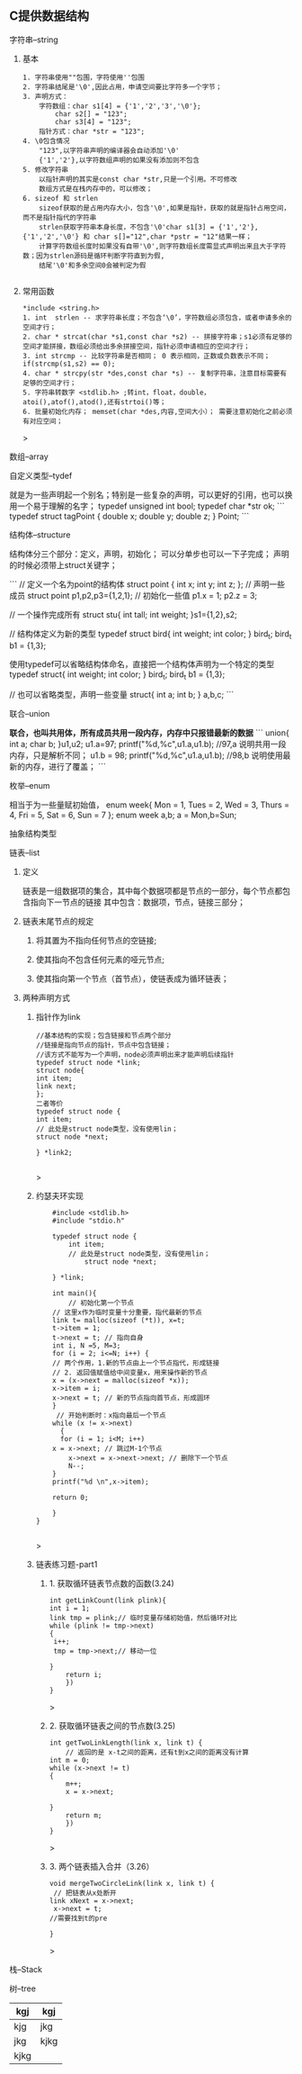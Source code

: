 
** C提供数据结构

**** 字符串--string

***** 基本

	#+begin_src 
	1. 字符串使用""包围，字符使用''包围
	2. 字符串结尾是'\0',因此占用，申请空间要比字符多一个字节；
	3. 声明方式：
		字符数组：char s1[4] = {'1','2','3','\0'};
			char s2[] = "123";
			char s3[4] = "123";
		指针方式：char *str = "123";
	4. \0包含情况
		"123",以字符串声明的编译器会自动添加'\0'
		{'1','2'},以字符数组声明的如果没有添加则不包含
	5. 修改字符串
		以指针声明的其实是const char *str,只是一个引用。不可修改
		数组方式是在栈内存中的，可以修改；
	6. sizeof 和 strlen
		sizeof获取的是占用内存大小，包含'\0',如果是指针，获取的就是指针占用空间，而不是指针指代的字符串
		strlen获取字符串本身长度，不包含'\0'char s1[3] = {'1','2'},{'1','2','\0'} 和 char s[]="12",char *pstr = "12"结果一样；
		计算字符数组长度时如果没有自带'\0',则字符数组长度需显式声明出来且大于字符数；因为strlen源码是循环判断字符直到为假,
		结尾'\0'和多余空间0会被判定为假

	#+end_src

***** 常用函数
	#+begin_src 
	*include <string.h>
	1. int  strlen -- 求字符串长度；不包含‘\0’，字符数组必须包含，或者申请多余的空间才行；
	2. char * strcat(char *s1,const char *s2) -- 拼接字符串；s1必须有足够的空间才能拼接，数组必须给出多余拼接空间，指针必须申请相应的空间才行；
	3. int strcmp -- 比较字符串是否相同； 0 表示相同，正数或负数表示不同；if(strcmp(s1,s2) == 0);
	4. char * strcpy(str *des,const char *s) -- 复制字符串，注意目标需要有足够的空间才行；
	5. 字符串转数字 <stdlib.h> ;转int，float，double，atoi(),atof(),atod(),还有strtoi()等；
	6. 批量初始化内存； memset(char *des,内容,空间大小）； 需要注意初始化之前必须有对应空间；
	#+end_src>

**** 数组--array

**** 自定义类型--tydef
	就是为一些声明起一个别名；特别是一些复杂的声明，可以更好的引用，也可以换用一个易于理解的名字；
	typedef unsigned int bool;
	typedef char *str ok;
	```
	typedef struct tagPoint  
	{   double x;
	    double y;
	    double z;
	} Point;
	```

**** 结构体--structure
	结构体分三个部分：定义，声明，初始化；
	可以分单步也可以一下子完成；
	声明的时候必须带上struct关键字；

	```
	 // 定义一个名为point的结构体
	    struct point {
		int x;
		int y;
		int z;
	    };
	    // 声明一些成员
	    struct point p1,p2,p3={1,2,1};
	    // 初始化一些值
	    p1.x = 1;
	    p2.z = 3;
	    
	   // 一个操作完成所有
	   struct stu{
	       int tall;
	       int weight;
	   }s1={1,2},s2;

	   // 结构体定义为新的类型
	   typedef struct bird{
	       int weight;
	       int color;
	   } bird_t; 
	   bird_t  b1 = {1,3};
	   
	   使用typedef可以省略结构体命名，直接把一个结构体声明为一个特定的类型
	   typedef struct{
	       int weight;
	       int color;
	   } bird_t; 
	   bird_t  b1 = {1,3};

	  // 也可以省略类型，声明一些变量
		struct{
		    int a;
		    int b;
		} a,b,c;
	```

**** 联合--union
 **联合，也叫共用体，所有成员共用一段内存，内存中只报错最新的数据**
	```
	    union{
		int a;
		char b;
	    }u1,u2;
	    u1.a=97;
	    printf("%d,%c\n",u1.a,u1.b); //97,a 说明共用一段内存，只是解析不同；
	    u1.b = 98;
	    printf("%d,%c\n",u1.a,u1.b); //98,b 说明使用最新的内存，进行了覆盖；
	```
**** 枚举--enum
相当于为一些量赋初始值，
enum week{ Mon = 1, Tues = 2, Wed = 3, Thurs = 4, Fri = 5, Sat = 6, Sun = 7 };
enum week a,b;
a = Mon,b=Sun;

**** 抽象结构类型
**** 链表--list

***** 定义
    链表是一组数据项的集合，其中每个数据项都是节点的一部分，每个节点都包含指向下一节点的链接
    其中包含：数据项，节点，链接三部分；

***** 链表末尾节点的规定
****** 将其置为不指向任何节点的空链接;
****** 使其指向不包含任何元素的哑元节点;
****** 使其指向第一个节点（首节点），使链表成为循环链表；

***** 两种声明方式

****** 指针作为link
    #+begin_src c++
    //基本结构的实现；包含链接和节点两个部分
    //链接是指向节点的指针，节点中包含链接；
    //该方式不能写为一个声明，node必须声明出来才能声明后续指针
    typedef struct node *link;
    struct node{
	int item;
	link next;
    };
    二者等价
    typedef struct node {
	int item;
	// 此处是struct node类型，没有使用lin；
	struct node *next;

    } *link2;

    #+end_src>
    
****** 约瑟夫环实现

    #+begin_src c++
    #include <stdlib.h>
    #include "stdio.h"

    typedef struct node {
        int item;
	    // 此处是struct node类型，没有使用lin；
	        struct node *next;
		
    } *link;

    int main(){
        // 初始化第一个节点
	// 这里x作为临时变量十分重要，指代最新的节点
    link t= malloc(sizeof (*t)), x=t;
    t->item = 1;
    t->next = t; // 指向自身
    int i, N =5, M=3;
    for (i = 2; i<=N; i++) {
    // 两个作用，1.新的节点由上一个节点指代，形成链接
    // 2. 返回值赋值给中间变量x，用来操作新的节点
    x = (x->next = malloc(sizeof *x));
    x->item = i;
    x->next = t; // 新的节点指向首节点，形成圆环
	}
	 // 开始判断时：x指向最后一个节点
	while (x != x->next)
	  {
	  for (i = 1; i<M; i++)
	x = x->next; // 跳过M-1个节点
        x->next = x->next->next; // 删除下一个节点
        N--;
    }
    printf("%d \n",x->item);
    
    return 0;

    }
}

    #+end_src>

    
****** 链表练习题-part1

******* 1. 获取循环链表节点数的函数(3.24)
	#+begin_src c++
	int getLinkCount(link plink){
	int i = 1;
	link tmp = plink;// 临时变量存储初始值，然后循环对比
	while (plink != tmp->next)
	{
	 i++;
	 tmp = tmp->next;// 移动一位
	   
	}
	    return i;
	    })
	}
	#+end_src>
	
******* 2. 获取循环链表之间的节点数(3.25)
	#+begin_src c++
	int getTwoLinkLength(link x, link t) {
	    // 返回的是 x-t之间的距离，还有t到x之间的距离没有计算
	int m = 0;
	while (x->next != t)
	{
	    m++;
	    x = x->next;

	}
	    return m;
	    })
	}
	#+end_src>

******* 3. 两个链表插入合并（3.26）
#+begin_src c++
void mergeTwoCircleLink(link x, link t) {
 // 把链表从x处断开
link xNext = x->next;
 x->next = t;
//需要找到t的pre
		
}
#+end_src>
**** 栈--Stack

**** 树--tree



| kgj  | kgj  |
|------+------|
| kjg  | jkg  |
| jkg  | kjkg |
| kjkg |      |
